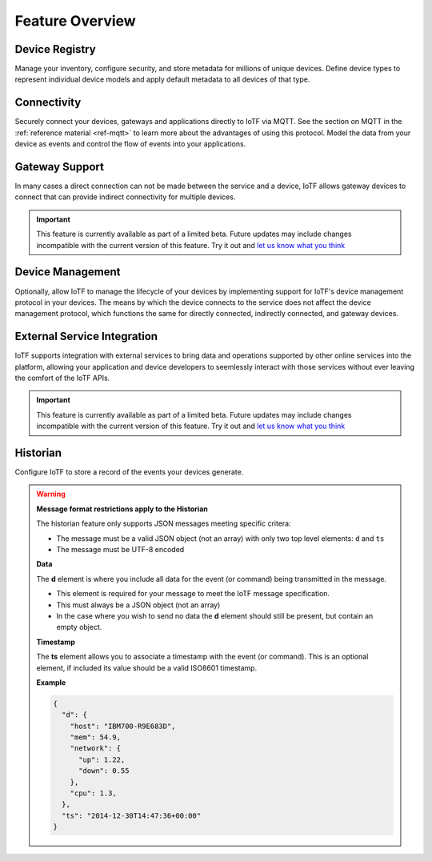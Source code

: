 Feature Overview
================

Device Registry
---------------
Manage your inventory, configure security, and store metadata for millions of unique devices.  Define 
device types to represent individual device models and apply default metadata to all devices of that type.


Connectivity
------------
Securely connect your devices, gateways and applications directly to IoTF via MQTT.  See the section 
on MQTT in the :ref:`reference material <ref-mqtt>` to learn more about the advantages of using 
this protocol.  Model the data from your device as events and control the flow of events into your 
applications.


Gateway Support
---------------
In many cases a direct connection can not be made between the service and a device, IoTF allows 
gateway devices to connect that can provide indirect connectivity for multiple devices.

.. important:: This feature is currently available as part of a limited beta.  Future updates 
  may include changes incompatible with the current version of this feature.  Try it out and `let us know what you 
  think <https://developer.ibm.com/answers/smart-spaces/17/internet-of-things.html>`_


Device Management
-----------------
Optionally, allow IoTF to manage the lifecycle of your devices by implementing support for 
IoTF's device management protocol in your devices.  The means by which the device
connects to the service does not affect the device management protocol, which functions the 
same for directly connected, indirectly connected, and gateway devices.  


External Service Integration
----------------------------
IoTF supports integration with external services to bring data and operations supported by 
other online services into the platform, allowing your application and device developers to
seemlessly interact with those services without ever leaving the comfort of the IoTF APIs.

.. important:: This feature is currently available as part of a limited beta.  Future updates 
  may include changes incompatible with the current version of this feature.  Try it out and `let us know what you 
  think <https://developer.ibm.com/answers/smart-spaces/17/internet-of-things.html>`_


Historian
---------
Configure IoTF to store a record of the events your devices generate.

.. warning:: **Message format restrictions apply to the Historian**
  
  The historian feature only supports JSON messages meeting specific critera:
  
  * The message must be a valid JSON object (not an array) with only two top level
    elements: ``d`` and ``ts``
  * The message must be UTF-8 encoded

  **Data**
  
  The **d** element is where you include all data for the event (or
  command) being transmitted in the message. 
  
  * This element is required for your message to meet the IoTF message specification.
  * This must always be a JSON object (not an array)
  * In the case where you wish to send no data the **d** element should 
    still be present, but contain an empty object.

  **Timestamp**
  
  The **ts** element allows you to associate a timestamp with the event
  (or command). This is an optional element, if included its value should
  be a valid ISO8601 timestamp.

  **Example**
  
  .. code:: json
  
      {
        "d": {
          "host": "IBM700-R9E683D", 
          "mem": 54.9, 
          "network": {
            "up": 1.22, 
            "down": 0.55
          },
          "cpu": 1.3, 
        },
        "ts": "2014-12-30T14:47:36+00:00"
      }
